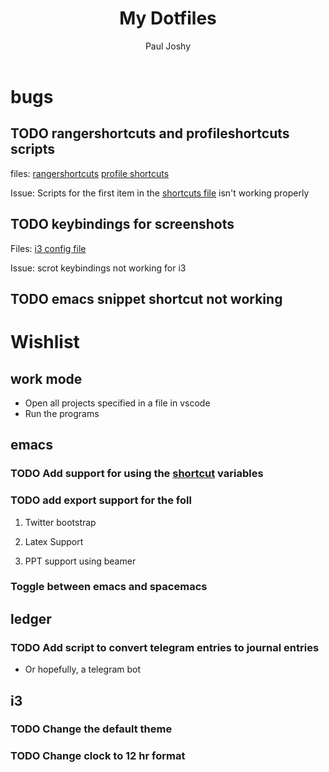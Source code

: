 #+TITLE: My Dotfiles
#+AUTHOR:    Paul Joshy
#+EMAIL:     pauljoshyk96@gmail.com
#+DESCRIPTION: My linux configuration for ubuntu
#+KEYWORDS: 
#+LANGUAGE:  en
#+OPTIONS:   H:3 num:t toc:t \n:nil @:t ::t |:t ^:t -:t f:t *:t <:t
#+OPTIONS:   TeX:t LaTeX:t skip:nil d:nil todo:t pri:nil tags:not-in-toc
#+INFOJS_OPT: view:nil toc:nil ltoc:t mouse:underline buttons:0 path:https://orgmode.org/org-info.js
#+EXPORT_SELECT_TAGS: export
#+EXPORT_EXCLUDE_TAGS: noexport
#+LINK_UP:   
#+LINK_HOME: 

* bugs
** TODO rangershortcuts and profileshortcuts scripts

files:
[[file:scripts/rangershortcuts.awk][rangershortcuts]]
[[file:scripts/profileshortcuts.awk][profile shortcuts]]

Issue:
Scripts for the first item in the [[file:scripts/shortcuts][shortcuts file]] isn't working properly
** TODO keybindings for screenshots

Files:
[[file:config/i3/config][i3 config file]]

Issue:
scrot keybindings not working for i3
** TODO emacs snippet shortcut not working 

* Wishlist
** work mode

 - Open all projects specified in a file in vscode
 - Run the programs

** emacs
*** TODO Add support for using the [[file:scripts/shortcuts][shortcut]] variables
*** TODO add export support for the foll
**** Twitter bootstrap
**** Latex Support
**** PPT support using beamer
*** Toggle between emacs and spacemacs 
** ledger
*** TODO Add script to convert telegram entries to journal entries

- Or hopefully, a telegram bot
** i3
*** TODO Change the default theme
*** TODO Change clock to 12 hr format
